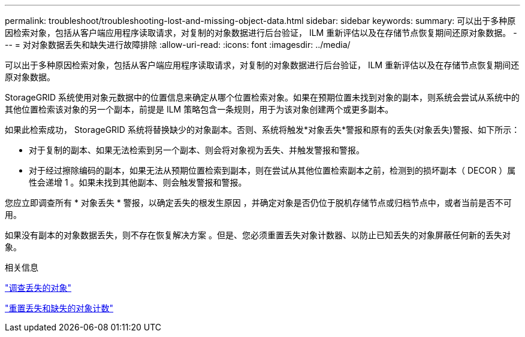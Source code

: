 ---
permalink: troubleshoot/troubleshooting-lost-and-missing-object-data.html 
sidebar: sidebar 
keywords:  
summary: 可以出于多种原因检索对象，包括从客户端应用程序读取请求，对复制的对象数据进行后台验证， ILM 重新评估以及在存储节点恢复期间还原对象数据。 
---
= 对对象数据丢失和缺失进行故障排除
:allow-uri-read: 
:icons: font
:imagesdir: ../media/


[role="lead"]
可以出于多种原因检索对象，包括从客户端应用程序读取请求，对复制的对象数据进行后台验证， ILM 重新评估以及在存储节点恢复期间还原对象数据。

StorageGRID 系统使用对象元数据中的位置信息来确定从哪个位置检索对象。如果在预期位置未找到对象的副本，则系统会尝试从系统中的其他位置检索该对象的另一个副本，前提是 ILM 策略包含一条规则，用于为该对象创建两个或更多副本。

如果此检索成功， StorageGRID 系统将替换缺少的对象副本。否则、系统将触发*对象丢失*警报和原有的丢失(对象丢失)警报、如下所示：

* 对于复制的副本、如果无法检索到另一个副本、则会将对象视为丢失、并触发警报和警报。
* 对于经过擦除编码的副本，如果无法从预期位置检索到副本，则在尝试从其他位置检索副本之前，检测到的损坏副本（ DECOR ）属性会递增 1 。如果未找到其他副本、则会触发警报和警报。


您应立即调查所有 * 对象丢失 * 警报，以确定丢失的根发生原因 ，并确定对象是否仍位于脱机存储节点或归档节点中，或者当前是否不可用。

如果没有副本的对象数据丢失，则不存在恢复解决方案 。但是、您必须重置丢失对象计数器、以防止已知丢失的对象屏蔽任何新的丢失对象。

.相关信息
link:troubleshooting-storagegrid-system.html["调查丢失的对象"]

link:troubleshooting-storagegrid-system.html["重置丢失和缺失的对象计数"]

